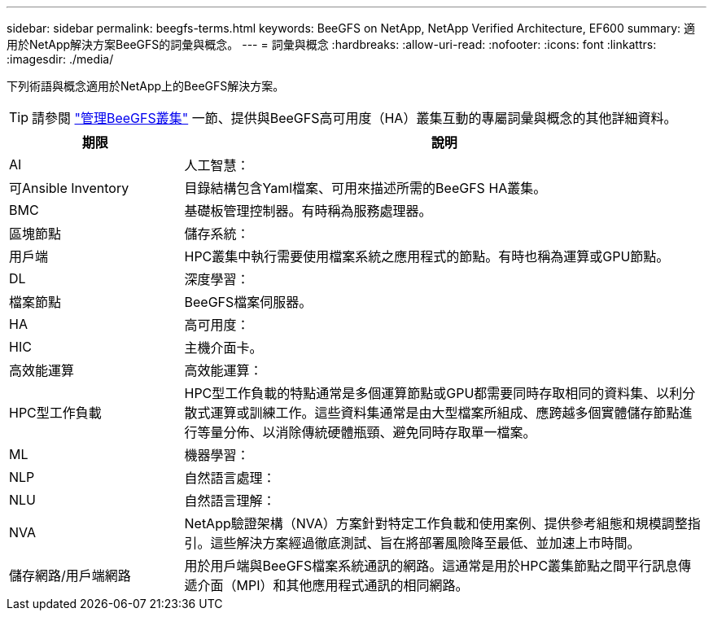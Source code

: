 ---
sidebar: sidebar 
permalink: beegfs-terms.html 
keywords: BeeGFS on NetApp, NetApp Verified Architecture, EF600 
summary: 適用於NetApp解決方案BeeGFS的詞彙與概念。 
---
= 詞彙與概念
:hardbreaks:
:allow-uri-read: 
:nofooter: 
:icons: font
:linkattrs: 
:imagesdir: ./media/


[role="lead"]
下列術語與概念適用於NetApp上的BeeGFS解決方案。


TIP: 請參閱 link:administer-clusters-overview.html["管理BeeGFS叢集"] 一節、提供與BeeGFS高可用度（HA）叢集互動的專屬詞彙與概念的其他詳細資料。

[cols="25h,~"]
|===
| 期限 | 說明 


 a| 
AI
 a| 
人工智慧：



 a| 
可Ansible Inventory
 a| 
目錄結構包含Yaml檔案、可用來描述所需的BeeGFS HA叢集。



 a| 
BMC
 a| 
基礎板管理控制器。有時稱為服務處理器。



 a| 
區塊節點
 a| 
儲存系統：



 a| 
用戶端
 a| 
HPC叢集中執行需要使用檔案系統之應用程式的節點。有時也稱為運算或GPU節點。



 a| 
DL
 a| 
深度學習：



 a| 
檔案節點
 a| 
BeeGFS檔案伺服器。



 a| 
HA
 a| 
高可用度：



 a| 
HIC
 a| 
主機介面卡。



 a| 
高效能運算
 a| 
高效能運算：



 a| 
HPC型工作負載
 a| 
HPC型工作負載的特點通常是多個運算節點或GPU都需要同時存取相同的資料集、以利分散式運算或訓練工作。這些資料集通常是由大型檔案所組成、應跨越多個實體儲存節點進行等量分佈、以消除傳統硬體瓶頸、避免同時存取單一檔案。



 a| 
ML
 a| 
機器學習：



 a| 
NLP
 a| 
自然語言處理：



 a| 
NLU
 a| 
自然語言理解：



 a| 
NVA
 a| 
NetApp驗證架構（NVA）方案針對特定工作負載和使用案例、提供參考組態和規模調整指引。這些解決方案經過徹底測試、旨在將部署風險降至最低、並加速上市時間。



 a| 
儲存網路/用戶端網路
 a| 
用於用戶端與BeeGFS檔案系統通訊的網路。這通常是用於HPC叢集節點之間平行訊息傳遞介面（MPI）和其他應用程式通訊的相同網路。

|===